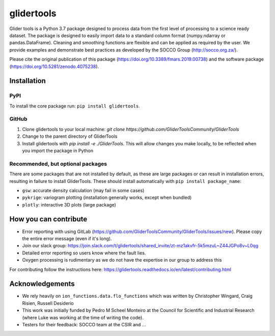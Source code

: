 ===============================
glidertools
===============================


.. image:: https://badgen.net/pypi/v/glidertools
        :target: https://pypi.org/project/glidertools
.. image:: https://pepy.tech/badge/glidertools
        :target: https://pepy.tech/project/glidertools
.. image:: https://readthedocs.org/projects/glidertools/badge/?version=latest
        :target: https://glidertools.readthedocs.io
.. image:: https://img.shields.io/badge/License-GPLv3-blue.svg
        :target: https://www.gnu.org/licenses/gpl-3.0
.. image:: https://img.shields.io/badge/Journal-10.3389%2Ffmars.2019.00738-blue
        :target: https://doi.org/10.3389/fmars.2019.00738
.. image:: https://zenodo.org/badge/256331120.svg
        :target: https://zenodo.org/badge/latestdoi/256331120
.. image:: https://codecov.io/gh/GliderToolsCommunity/GliderTools/branch/master/graph/badge.svg?token=FPUJ29TMSH
        :target: https://codecov.io/gh/GliderToolsCommunity/GliderTools

Glider tools is a Python 3.7 package designed to process data from the first level of processing to a science ready dataset. The package is designed to easily import data to a standard column format (numpy.ndarray or pandas.DataFrame). Cleaning and smoothing functions are flexible and can be applied as required by the user. We provide examples and demonstrate best practices as developed by the SOCCO Group (http://socco.org.za/).

Please cite the original publication of this package (https://doi.org/10.3389/fmars.2019.00738) and the software package (https://doi.org/10.5281/zenodo.4075238).

Installation
------------

PyPI
....
To install the core package run: ``pip install glidertools``.

GitHub
......
1. Clone glidertools to your local machine: `git clone https://github.com/GliderToolsCommunity/GliderTools`
2. Change to the parent directory of GliderTools
3. Install glidertools with `pip install -e ./GliderTools`. This will allow
   changes you make locally, to be reflected when you import the package in Python

Recommended, but optional packages
..................................
There are some packages that are not installed by default, as these are large packages or can
result in installation errors, resulting in failure to install GliderTools.
These should install automatically with ``pip install package_name``:

* ``gsw``: accurate density calculation (may fail in some cases)
* ``pykrige``: variogram plotting (installation generally works, except when bundled)
* ``plotly``: interactive 3D plots (large package)


How you can contribute
----------------------
- Error reporting with using GitLab (https://github.com/GliderToolsCommunity/GliderTools/issues/new). Please copy the entire error message (even if it's long).
- Join our slack group:  https://join.slack.com/t/glidertools/shared_invite/zt-mz1akvfr-5k5mzuL~Z44JGPo8v~L0qg
- Detailed error reporting so users know where the fault lies.
- Oxygen processing is rudimentary as we do not have the expertise in our group to address this

For contributing follow the instructions here: https://glidertools.readthedocs.io/en/latest/contributing.html

Acknowledgements
----------------
- We rely heavily on ``ion_functions.data.flo_functions`` which was
  written by Christopher Wingard, Craig Risien, Russell Desiderio
- This work was initially funded by Pedro M Scheel Monteiro at the
  Council for Scientific and Industrial Research (where Luke was working
  at the time of writing the code).
- Testers for their feedback: SOCCO team at the CSIR and ...
